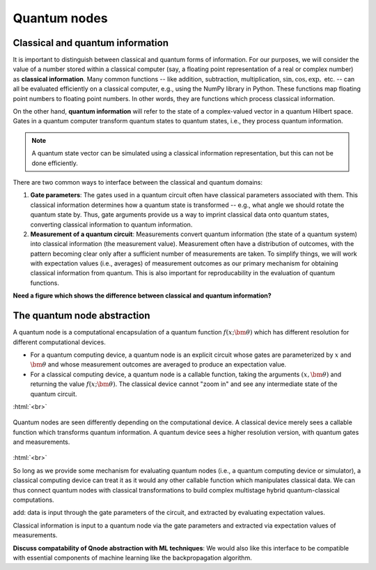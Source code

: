.. role:: html(raw)
   :format: html

.. _quantum_nodes:

Quantum nodes
-------------

Classical and quantum information
=================================

It is important to distinguish between classical and quantum forms of information. For our purposes, we will consider the value of a number stored within a classical computer (say, a floating point representation of a real or complex number) as **classical information**. Many common functions -- like addition, subtraction, multiplication, :math:`\sin,\cos,\exp,` etc. -- can all be evaluated efficiently on a classical computer, e.g., using the NumPy library in Python. These functions map floating point numbers to floating point numbers. In other words, they are functions which process classical information. 

On the other hand, **quantum information** will refer to the state of a complex-valued vector in a quantum Hilbert space. Gates in a quantum computer transform quantum states to quantum states, i.e., they process quantum information. 

.. note:: A quantum state vector can be simulated using a classical information representation, but this can not be done efficiently. 

There are two common ways to interface between the classical and quantum domains: 

1. **Gate parameters**: The gates used in a quantum circuit often have classical parameters associated with them. This classical information determines how a quantum state is transformed -- e.g., what angle we should rotate the quantum state by. Thus, gate arguments provide us a way to imprint classical data onto quantum states, converting classical information to quantum information.

2. **Measurement of a quantum circuit**: Measurements convert quantum information (the state of a quantum system) into classical information (the measurement value). Measurement often have a distribution of outcomes, with the pattern becoming clear only after a sufficient number of measurements are taken. To simplify things, we will work with expectation values (i.e., averages) of measurement outcomes as our primary mechanism for obtaining classical information from quantum. This is also important for reproducability in the evaluation of quantum functions.

**Need a figure which shows the difference between classical and quantum information?**

The quantum node abstraction
============================

A quantum node is a computational encapsulation of a quantum function :math:`f(x;\bm{\theta})` which has different resolution for different computational devices. 

- For a quantum computing device, a quantum node is an explicit circuit whose gates are parameterized by :math:`x` and :math:`\bm{\theta}` and whose measurement outcomes are averaged to produce an expectation value. 
- For a classical computing device, a quantum node is a callable function, taking the arguments :math:`(x,\bm{\theta})` and returning the value :math:`f(x;\bm{\theta})`. The classical device cannot "zoom in" and see any intermediate state of the quantum circuit.

:html:`<br>`

.. figure:: ./_static/quantum_node.svg
    :align: center
    :width: 70%
    :target: javascript:void(0);

    Quantum nodes are seen differently depending on the computational device. A classical device merely sees a callable function which transforms quantum information. A quantum device sees a higher resolution version, with quantum gates and measurements.

:html:`<br>`

So long as we provide some mechanism for evaluating quantum nodes (i.e., a quantum computing device or simulator), a classical computing device can treat it as it would any other callable function which manipulates classical data. We can thus connect quantum nodes with classical transformations to build complex multistage hybrid quantum-classical computations.


add: data is input through the gate parameters of the circuit, and extracted by evaluating expectation values.

Classical information is input to a quantum node via the gate parameters and extracted via expectation values of measurements.

**Discuss compatability of Qnode abstraction with ML techniques**: We would also like this interface to be compatible with essential components of machine learning like the backpropagation algorithm. 

